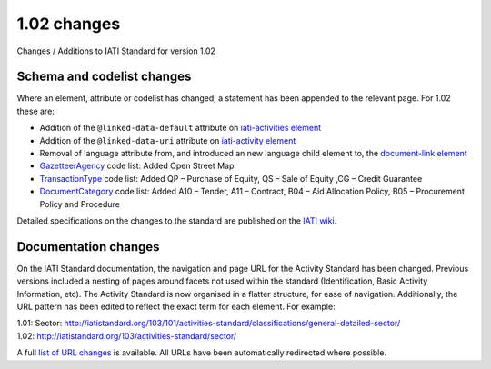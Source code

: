 1.02 changes
============

Changes / Additions to IATI Standard for version 1.02

Schema and codelist changes
---------------------------

Where an element, attribute or codelist has changed, a statement has been appended to the relevant page. For 1.02 these are:

* Addition of the ``@linked-data-default`` attribute on `iati-activities element </en/iati-standard/203/activity-standard/iati-activities>`_
* Addition of the ``@linked-data-uri`` attribute on `iati-activity element </en/iati-standard/203/activity-standard/iati-activities/iati-activity>`_
* Removal of language attribute from, and introduced an new language child element to, the `document-link element </en/iati-standard/203/activity-standard/iati-activities/iati-activity/document-link>`_
* `GazetteerAgency </en/iati-standard/203/codelists/GazetteerAgency>`_ code list: Added Open Street Map
* `TransactionType </en/iati-standard/203/codelists/TransactionType>`_ code list: Added QP – Purchase of Equity, QS – Sale of Equity ,CG – Credit Guarantee
* `DocumentCategory </en/iati-standard/203/codelists/DocumentCategory>`_ code list: Added A10 – Tender, A11 – Contract, B04 – Aid Allocation Policy, B05 – Procurement Policy and Procedure

Detailed specifications on the changes to the standard are published on the `IATI wiki <http://wiki.iatistandard.org/standard/revision/1.02/changes_specification?s[]=1&s[]=02>`__.

Documentation changes
---------------------

On the IATI Standard documentation, the navigation and page URL for the Activity Standard has been changed. Previous versions included a nesting of pages around facets not used within the standard (Identification, Basic Activity Information, etc). The Activity Standard is now organised in a flatter structure, for ease of navigation. Additionally, the URL pattern has been edited to reflect the exact term for each element. For example:

| 1.01: Sector: http://iatistandard.org/103/101/activities-standard/classifications/general-detailed-sector/
| 1.02: http://iatistandard.org/103/activities-standard/sector/

A full `list of URL changes <https://docs.google.com/spreadsheet/ccc?key=0AqXcKmXbCG-OdEQ4S1JvLUNLWm9JaldEbDJYci1EVGc>`__ is available. All URLs have been automatically redirected where possible.
